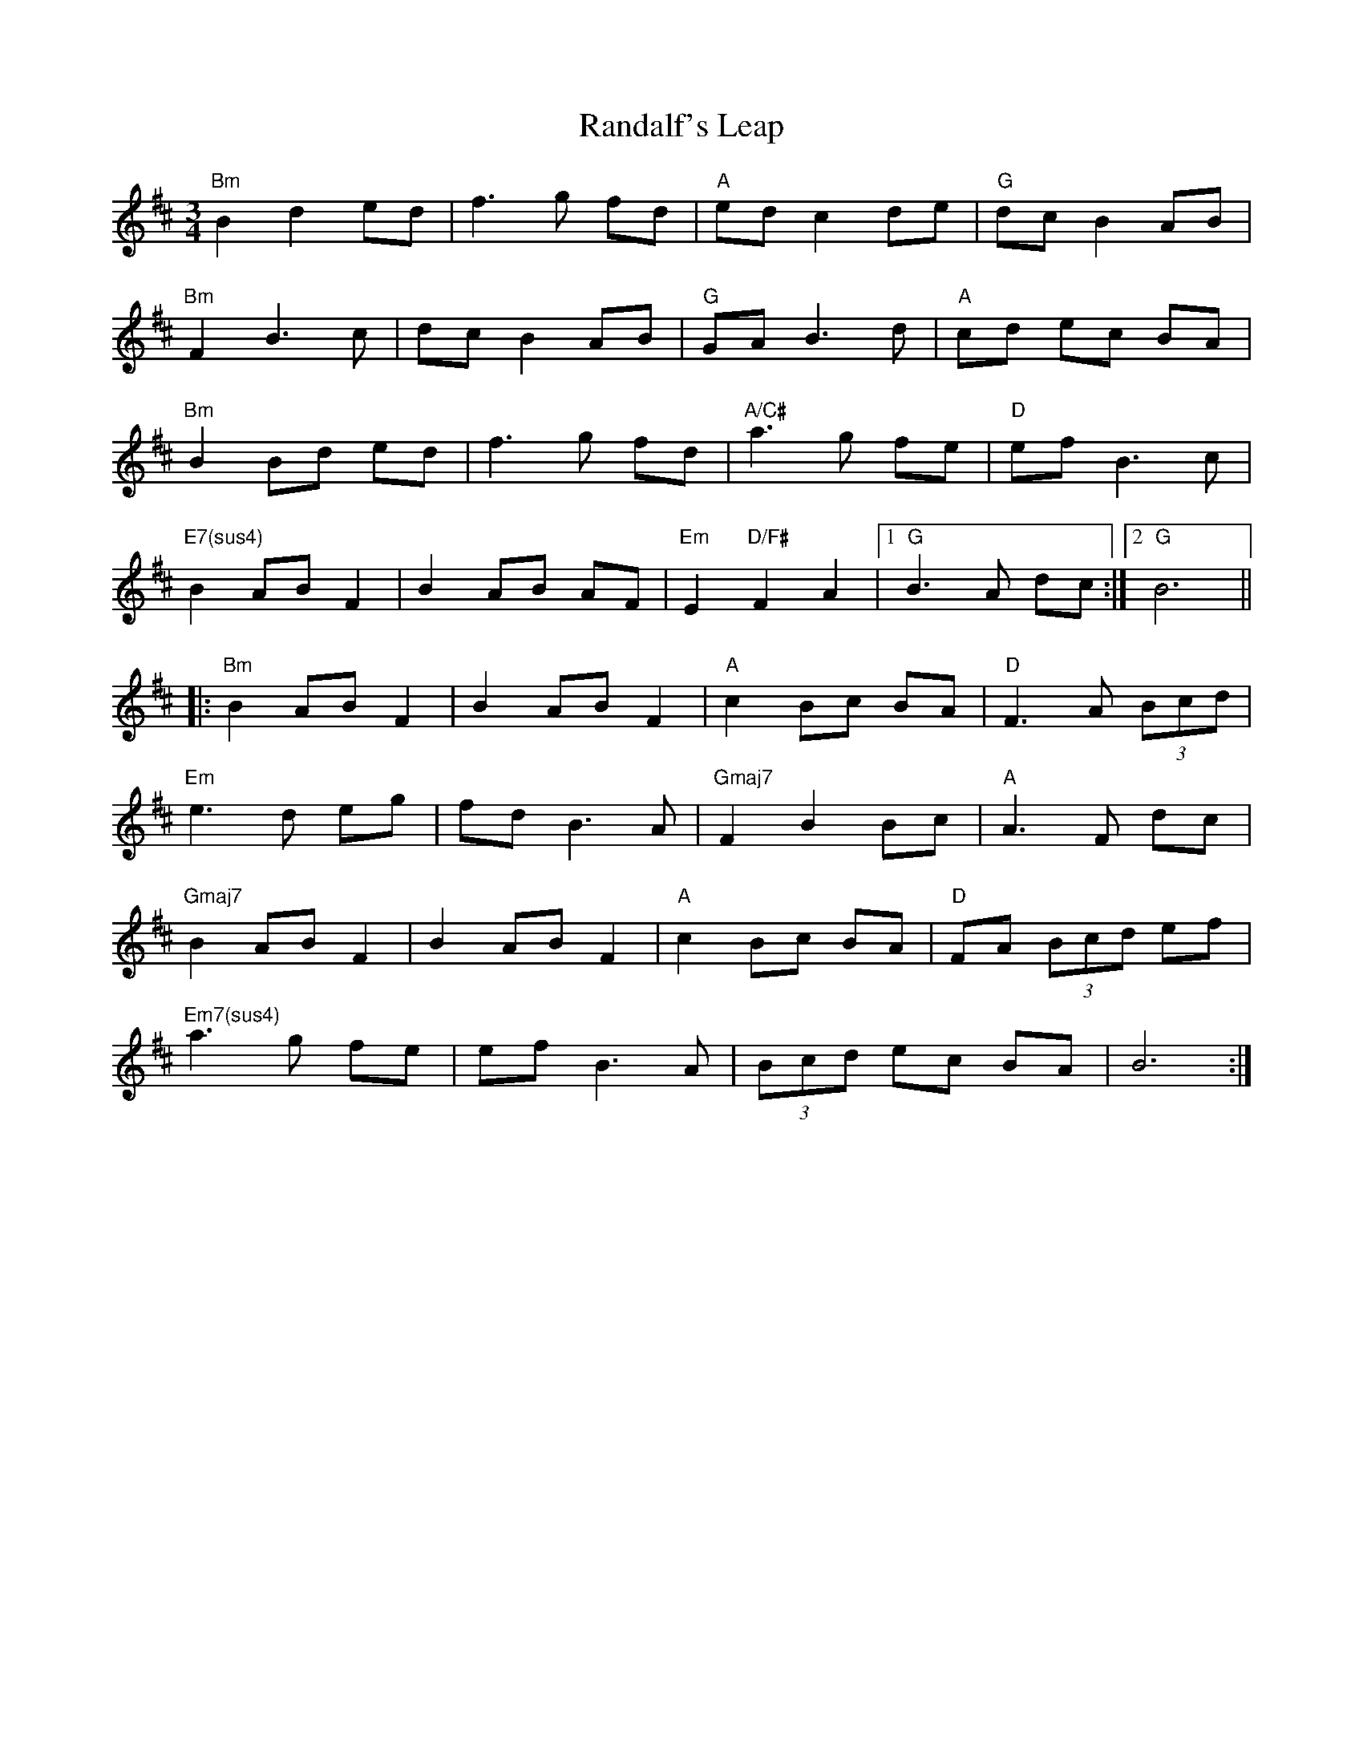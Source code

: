 X: 33692
T: Randalf's Leap
R: waltz
M: 3/4
K: Dmajor
"Bm"B2 d2 ed|f3 g fd|"A"ed c2 de|"G"dc B2 AB|
"Bm"F2 B3 c|dc B2 AB|"G"GA B3 d|"A"cd ec BA|
"Bm"B2 Bd ed|f3 g fd|"A/C#"a3 g fe|"D"ef B3 c|
"E7(sus4)"B2 AB F2|B2 AB AF|"Em"E2 "D/F#"F2 A2|1 "G"B3 A dc:|2 "G"B6||
|:"Bm"B2 AB F2|B2 AB F2|"A"c2 Bc BA|"D"F3 A (3Bcd|
"Em"e3 d eg|fd B3 A|"Gmaj7"F2 B2 Bc|"A"A3 F dc|
"Gmaj7"B2 AB F2|B2 AB F2|"A"c2 Bc BA|"D"FA (3Bcd ef|
"Em7(sus4)"a3 g fe|ef B3 A|(3Bcd ec BA|B6:|

